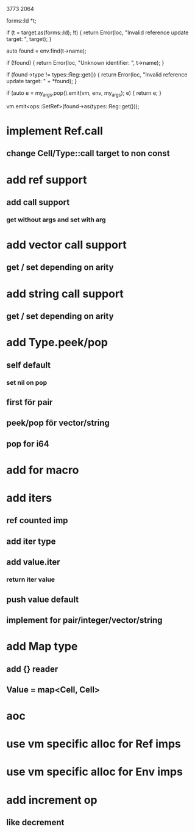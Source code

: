 3773
2064

      forms::Id *t;

      if (t = target.as(forms::Id); !t) {
	return Error(loc, "Invalid reference update target: ", target);
      }
      
      auto found = env.find(t->name);

      if (!found) {
	return Error(loc, "Unknown identifier: ", t->name);
      }

      if (found->type != types::Reg::get()) {
	return Error(loc, "Invalid reference update target: " + *found);
      }

      if (auto e = my_args.pop().emit(vm, env, my_args); e) {
	return e;
      }
      
      vm.emit<ops::SetRef>(found->as(types::Reg::get()));

* implement Ref.call
** change Cell/Type::call target to non const

* add ref support
** add call support
*** get without args and set with arg

* add vector call support
** get / set depending on arity

* add string call support
** get / set depending on arity

* add Type.peek/pop
** self default
*** set nil on pop
** first för pair
** peek/pop för vector/string
** pop for i64

* add for macro

* add iters
** ref counted imp
** add iter type
** add value.iter
*** return iter value
** push value default
** implement for pair/integer/vector/string

* add Map type
** add {} reader
** Value = map<Cell, Cell>

* aoc
* use vm specific alloc for Ref imps
* use vm specific alloc for Env imps

* add increment op
** like decrement

